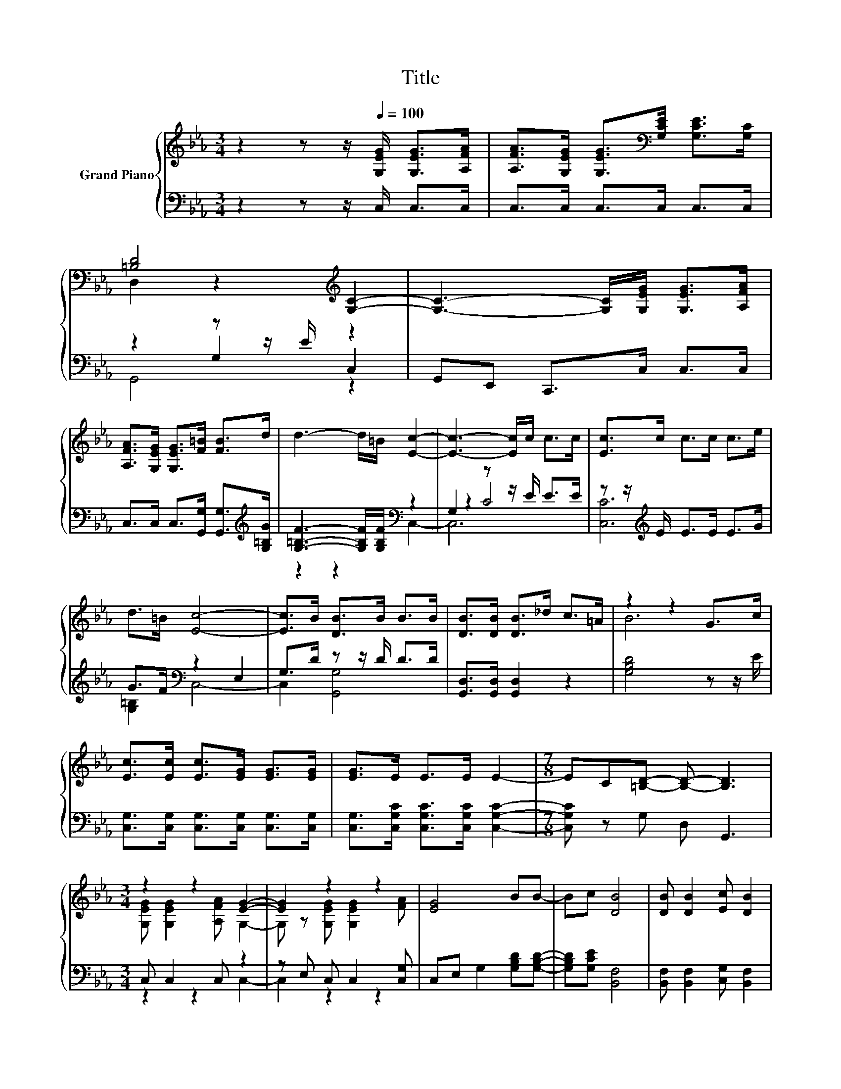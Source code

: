 X:1
T:Title
%%score { ( 1 3 ) | ( 2 4 5 ) }
L:1/8
M:3/4
K:Eb
V:1 treble nm="Grand Piano"
V:3 treble 
V:2 bass 
V:4 bass 
V:5 bass 
V:1
 z2 z z/[Q:1/4=100] [G,EG]/ [G,EG]>[A,FA] | [A,FA]>[G,EG] [G,EG]>[K:bass][G,CE] [G,CE]>[G,C] | %2
 [=B,D]4[K:treble] [G,C]2- | [G,C]3- [G,C]/[G,EG]/ [G,EG]>[A,FA] | %4
 [A,FA]>[G,EG] [G,EG]>[F=B] [FB]>d | d3- d/=B/ [Ec]2- | [Ec]3- [Ec]/c/ c>c | [Ec]>c c>c c>e | %8
 d>=B [Ec]4- | [Ec]>B [DB]>B B>B | [DB]>[DB] [DB]>_d c>=A | z2 z2 G>c | %12
 [Ec]>[Ec] [Ec]>[EG] [EG]>[EG] | [EG]>E E>E E2- |[M:7/8] EC[=B,D]- [B,D]- [B,D]3 | %15
[M:3/4] z2 z2 [EG]2- | [EG]2 z2 z2 | [EG]4 BB- | Bc [DB]4 | [DB] [DB]2 [Ec] [DB]2 | %20
 [Ec]2 [Ec] [Ec]2 [Ec] | [Ec]4 [Ec][Ec]- | [Ec][Ec] [Ec]4 | z2 z2 d2- | %24
[M:17/32] d/-<d/ z/4 z/4 z/4 z/4 z/4 z/4 z/4 z/4 z/4 z/4 z/4 z/ |] %25
V:2
 z2 z z/ C,/ C,>C, | C,>C, C,>C, C,>C, | z2 z z/ E/ C,2 | G,,E,, C,,>C, C,>C, | %4
 C,>C, C,>[G,,G,] [G,,G,]>[K:treble][G,=B,G] | [G,=B,F]3- [G,B,F]/[G,B,F]/[K:bass] z2 | %6
 G,2 z z/ E/ E>E | z z/[K:treble] E/ E>E E>G | G>F[K:bass] z2 E,2 | G,>D z z/ D/ D>D | %10
 [G,,D,]>[G,,D,] [G,,D,]2 z2 | [G,B,D]4 z z/ E/ | [C,G,]>[C,G,] [C,G,]>[C,G,] [C,G,]>[C,G,] | %13
 [C,G,]>[C,G,C] [C,G,C]>[C,G,C] [C,G,C]2- |[M:7/8] [C,G,C] z G, D, G,,3 |[M:3/4] C, C,2 C, z2 | %16
 z E, C, C,2 [C,G,] | C,E, G,2 [G,B,D][G,B,D]- | [G,B,D][G,CE] [B,,F,]4 | %19
 [B,,F,] [B,,F,]2 [C,G,] [B,,F,]2 | [C,G,]2 [C,G,] [C,G,]2 [C,G,] | [C,G,]4 [C,G,][C,G,]- | %22
 [C,G,][C,G,] [C,G,]4 | [C,G,][K:treble] [G,CG]2 [G,CE] [=B,F]2- | %24
[M:17/32] [B,F]/-<[B,F]/[G,=B,F]/-<[G,B,F]/[K:bass][C,,C,]/4-[C,,C,]/4-[C,,C,]/4-[C,,C,]/4-[C,,C,]/4-[C,,C,]/-<[C,,C,]/ |] %25
V:3
 x6 | x7/2[K:bass] x5/2 | D,2 z2[K:treble] z2 | x6 | x6 | x6 | x6 | x6 | x6 | x6 | x6 | B6 | x6 | %13
 x6 |[M:7/8] x7 |[M:3/4] [G,EG] [G,EG]2 [A,FA] G,2- | G, z [G,EG] [G,EG]2 [FA] | x6 | x6 | x6 | %20
 x6 | x6 | x6 | [Ec] e2 c z2 | %24
[M:17/32] G,,/-<G,,/=B/-<B/[Ec]/4-[Ec]/4-[Ec]/4-[Ec]/4-[Ec]/4-[Ec]/-<[Ec]/ |] %25
V:4
 x6 | x6 | z2 G,2 z2 | x6 | x11/2[K:treble] x/ | x4[K:bass] x2 | z2 C4 | [C,C]6[K:treble] | %8
 [G,=B,]2[K:bass] C,4- | C,2 [G,,G,]4 | x6 | x6 | x6 | x6 |[M:7/8] x7 |[M:3/4] z2 z2 C,2- | %16
 C,2 z2 z2 | x6 | x6 | x6 | x6 | x6 | x6 | z2[K:treble] z2 G,2 |[M:17/32] x2[K:bass] x9/4 |] %25
V:5
 x6 | x6 | G,,4 z2 | x6 | x11/2[K:treble] x/ | z2 z2[K:bass] C,2- | C,6 | x3/2[K:treble] x9/2 | %8
 x2[K:bass] x4 | x6 | x6 | x6 | x6 | x6 |[M:7/8] x7 |[M:3/4] x6 | x6 | x6 | x6 | x6 | x6 | x6 | %22
 x6 | x[K:treble] x5 |[M:17/32] x2[K:bass] x9/4 |] %25

